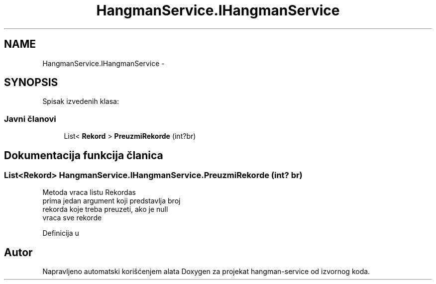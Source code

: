 .TH "HangmanService.IHangmanService" 3 "Thu Jan 14 2016" "Version 1.0" "hangman-service" \" -*- nroff -*-
.ad l
.nh
.SH NAME
HangmanService.IHangmanService \- 
.SH SYNOPSIS
.br
.PP
.PP
Spisak izvedenih klasa: 
.SS "Javni članovi"

.in +1c
.ti -1c
.RI "List< \fBRekord\fP > \fBPreuzmiRekorde\fP (int?br)"
.br
.in -1c
.SH "Dokumentacija funkcija članica"
.PP 
.SS "List<\fBRekord\fP> HangmanService\&.IHangmanService\&.PreuzmiRekorde (int? br)"
Metoda vraca listu Rekordas 
.br
prima jedan argument koji predstavlja broj 
.br
rekorda koje treba preuzeti, ako je null 
.br
vraca sve rekorde 
.PP
Definicija u 

.SH "Autor"
.PP 
Napravljeno automatski korišćenjem alata Doxygen za projekat hangman-service od izvornog koda\&.
